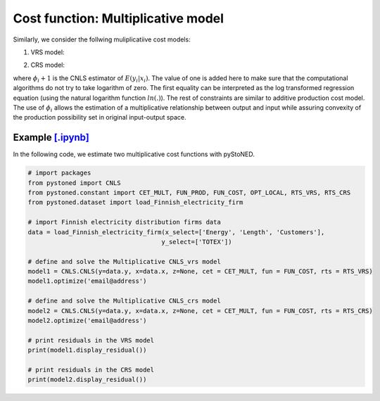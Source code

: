 =====================================
Cost function: Multiplicative model
=====================================

Similarly, we consider the follwing muliplicatiive cost models:

1. VRS model:

.. math::
    :nowrap:

    \begin{align*}
        & \underset{\alpha, \beta, \varepsilon} {min} \sum_{i=1}^n\varepsilon_i^2 \\
        & \text{s.t.} \\
        &  \text{ln}y_i = \text{ln}(\phi_i+1) + \varepsilon_i  \quad \forall i\\
        & \phi_i  = \alpha_i+\beta_i^{'}X_i -1 \quad \forall i \\
        &  \alpha_i + \beta_i^{'}X_i \ge \alpha_j + \beta_j^{'}X_i  \quad  \forall i, j\\
        &  \beta_i \ge 0 \quad  \forall i \\
    \end{align*}


2. CRS model:

.. math::
    :nowrap:
    
    \begin{align*}
        & \underset{\alpha, \beta, \varepsilon} {min} \sum_{i=1}^n\varepsilon_i^2 \\
        & \text{s.t.} \\
        &  \text{ln}y_i = \text{ln}(\phi_i+1) + \varepsilon_i  \quad \forall i\\
        &   \phi_i  = \beta_i^{'}X_i -1 \quad \forall i \\
        &  \beta_i^{'}X_i \ge \beta_j^{'}X_i  \quad  \forall i, j\\
        &  \beta_i \ge 0 \quad  \forall i \\
    \end{align*}

where :math:`\phi_i+1` is the CNLS estimator of :math:`E(y_i|x_i)`. The value of one is added here 
to make sure that the computational algorithms do not try to take logarithm of zero. 
The first equality can be interpreted as the log transformed regression equation 
(using the natural logarithm function :math:`ln(.)`). The rest of constraints 
are similar to additive production cost model. The use of :math:`\phi_i` allows
the estimation of a multiplicative relationship between output and 
input while assuring convexity of the production possibility set in original 
input-output space.


Example `[.ipynb] <https://colab.research.google.com/github/ds2010/pyStoNED/blob/master/notebooks/CNLS_mult_cost.ipynb>`_
-----------------------------------------------------------------------------------------------------------------------------------

In the following code, we estimate two multiplicative cost functions with pyStoNED.

.. code:: python

    # import packages
    from pystoned import CNLS
    from pystoned.constant import CET_MULT, FUN_PROD, FUN_COST, OPT_LOCAL, RTS_VRS, RTS_CRS
    from pystoned.dataset import load_Finnish_electricity_firm
    
    # import Finnish electricity distribution firms data
    data = load_Finnish_electricity_firm(x_select=['Energy', 'Length', 'Customers'],
                                        y_select=['TOTEX'])
    
    # define and solve the Multiplicative CNLS_vrs model
    model1 = CNLS.CNLS(y=data.y, x=data.x, z=None, cet = CET_MULT, fun = FUN_COST, rts = RTS_VRS)
    model1.optimize('email@address')

    # define and solve the Multiplicative CNLS_crs model
    model2 = CNLS.CNLS(y=data.y, x=data.x, z=None, cet = CET_MULT, fun = FUN_COST, rts = RTS_CRS)
    model2.optimize('email@address')

    # print residuals in the VRS model
    print(model1.display_residual())

    # print residuals in the CRS model
    print(model2.display_residual())
